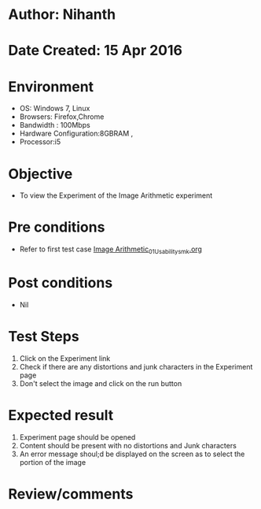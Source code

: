 * Author: Nihanth
* Date Created: 15 Apr 2016
* Environment
  - OS: Windows 7, Linux
  - Browsers: Firefox,Chrome
  - Bandwidth : 100Mbps
  - Hardware Configuration:8GBRAM , 
  - Processor:i5

* Objective
  - To view the Experiment of the Image Arithmetic experiment

* Pre conditions
  - Refer to first test case [[https://github.com/Virtual-Labs/image-processing-iiith/blob/master/test-cases/integration_test-cases/Image Arithmetic/Image Arithmetic_01_Usability_smk.org][Image Arithmetic_01_Usability_smk.org]]

* Post conditions
  - Nil
* Test Steps
  1. Click on the Experiment link 
  2. Check if there are any distortions and junk characters in the Experiment page
  3. Don't select the image and click on the run button

* Expected result
  1. Experiment page should be opened
  2. Content should be present with no distortions and Junk characters
  3. An error message shoul;d be displayed on the screen as to select the portion of the image

* Review/comments


